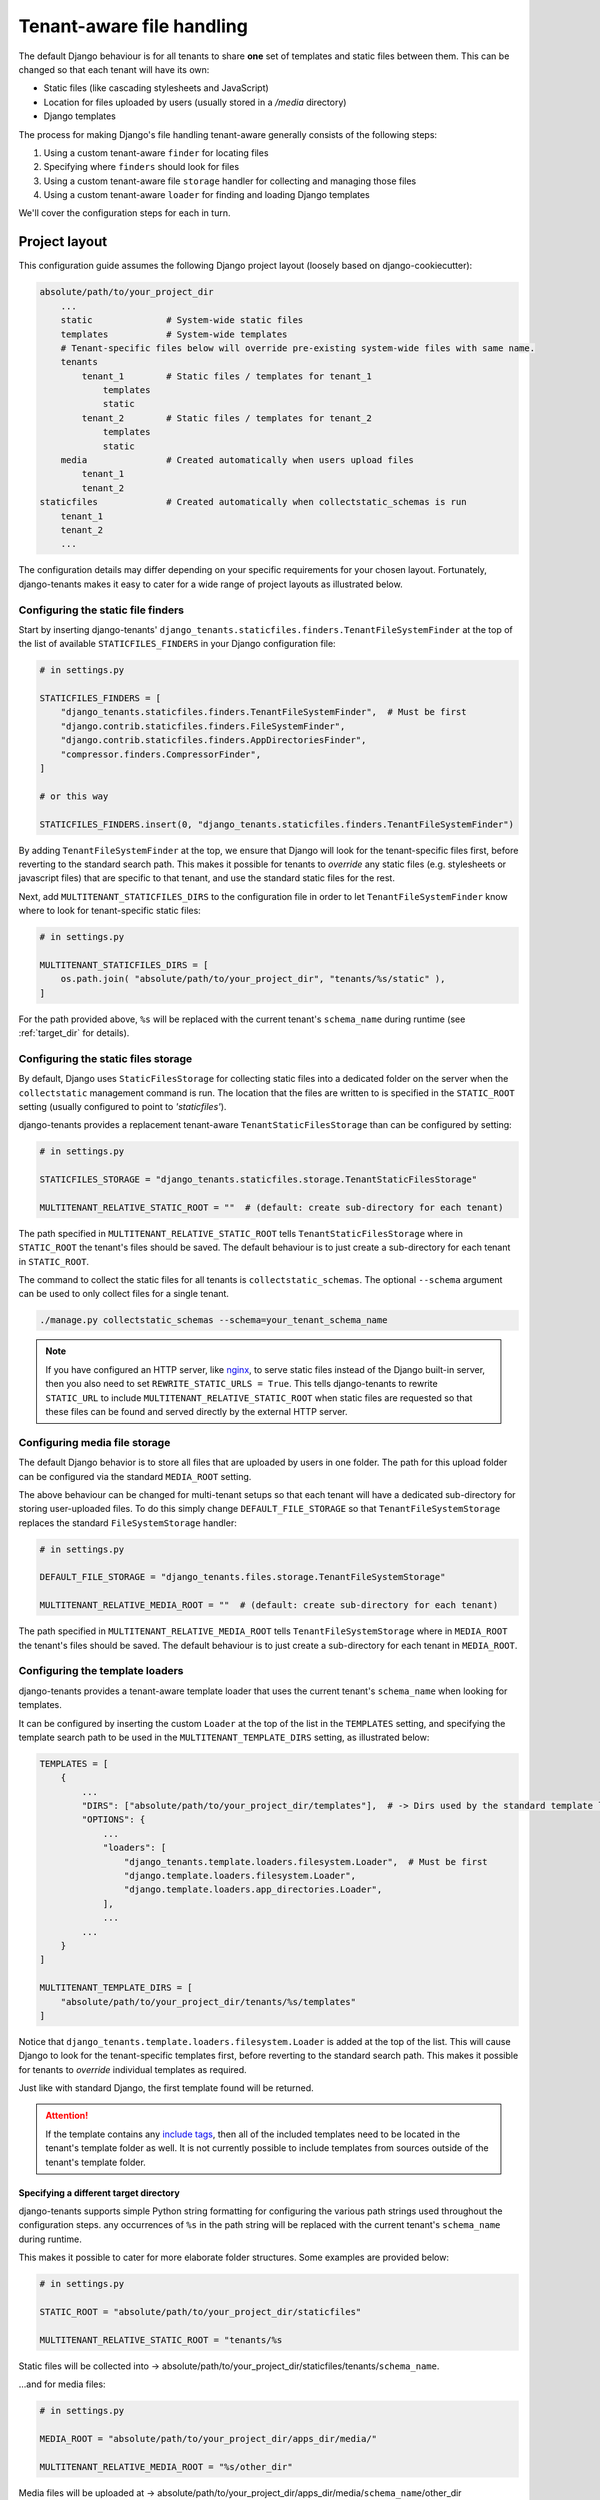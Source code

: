 ==========================
Tenant-aware file handling
==========================

The default Django behaviour is for all tenants to share **one** set of templates and static files between them. This can be changed so that each tenant will have its own:

- Static files (like cascading stylesheets and JavaScript)
- Location for files uploaded by users (usually stored in a */media* directory)
- Django templates

The process for making Django's file handling tenant-aware generally consists of the following steps:

1. Using a custom tenant-aware ``finder`` for locating files
2. Specifying where ``finders`` should look for files
3. Using a custom tenant-aware file ``storage`` handler for collecting and managing those files
4. Using a custom tenant-aware ``loader`` for finding and loading Django templates

We'll cover the configuration steps for each in turn.

Project layout
==============

This configuration guide assumes the following Django project layout (loosely based on django-cookiecutter):

.. code-block:: python

    absolute/path/to/your_project_dir
        ...
        static              # System-wide static files
        templates           # System-wide templates
        # Tenant-specific files below will override pre-existing system-wide files with same name.
        tenants
            tenant_1        # Static files / templates for tenant_1
                templates
                static
            tenant_2        # Static files / templates for tenant_2
                templates
                static
        media               # Created automatically when users upload files
            tenant_1
            tenant_2
    staticfiles             # Created automatically when collectstatic_schemas is run
        tenant_1
        tenant_2
        ...

The configuration details may differ depending on your specific requirements for your chosen layout. Fortunately, django-tenants makes it easy to cater for a wide range of project layouts as illustrated below.


Configuring the static file finders
-----------------------------------

Start by inserting django-tenants' ``django_tenants.staticfiles.finders.TenantFileSystemFinder`` at the top of the list of available ``STATICFILES_FINDERS`` in your Django configuration file:

.. code-block:: python

    # in settings.py

    STATICFILES_FINDERS = [
        "django_tenants.staticfiles.finders.TenantFileSystemFinder",  # Must be first
        "django.contrib.staticfiles.finders.FileSystemFinder",
        "django.contrib.staticfiles.finders.AppDirectoriesFinder",
        "compressor.finders.CompressorFinder",
    ]

    # or this way

    STATICFILES_FINDERS.insert(0, "django_tenants.staticfiles.finders.TenantFileSystemFinder")


By adding ``TenantFileSystemFinder`` at the top, we ensure that Django will look for the tenant-specific files first, before reverting to the standard search path. This makes it possible for tenants to *override* any static files (e.g. stylesheets or javascript files) that are specific to that tenant, and use the standard static files for the rest.

Next, add ``MULTITENANT_STATICFILES_DIRS`` to the configuration file in order to let ``TenantFileSystemFinder`` know where to look for tenant-specific static files:

.. code-block:: python

    # in settings.py

    MULTITENANT_STATICFILES_DIRS = [
        os.path.join( "absolute/path/to/your_project_dir", "tenants/%s/static" ),
    ]

For the path provided above, ``%s`` will be replaced with the current tenant's ``schema_name`` during runtime (see :ref:`target_dir` for details).

Configuring the static files storage
------------------------------------

By default, Django uses ``StaticFilesStorage`` for collecting static files into a dedicated folder on the server when the ``collectstatic`` management command is run. The location that the files are written to is specified in the ``STATIC_ROOT`` setting (usually configured to point to *'staticfiles'*).

django-tenants provides a replacement tenant-aware ``TenantStaticFilesStorage`` than can be configured by setting:

.. code-block:: python

    # in settings.py

    STATICFILES_STORAGE = "django_tenants.staticfiles.storage.TenantStaticFilesStorage"

    MULTITENANT_RELATIVE_STATIC_ROOT = ""  # (default: create sub-directory for each tenant)

The path specified in ``MULTITENANT_RELATIVE_STATIC_ROOT`` tells ``TenantStaticFilesStorage`` where in ``STATIC_ROOT`` the tenant's files should be saved. The default behaviour is to just create a sub-directory for each tenant in ``STATIC_ROOT``.

The command to collect the static files for all tenants is ``collectstatic_schemas``. The optional ``--schema`` argument can be used to only collect files for a single tenant.

.. code-block:: bash
    
    ./manage.py collectstatic_schemas --schema=your_tenant_schema_name

.. note::

   If you have configured an HTTP server, like `nginx <https://nginx.org>`_, to serve static files instead of the
   Django built-in server, then you also need to set ``REWRITE_STATIC_URLS = True``. This tells django-tenants to
   rewrite ``STATIC_URL`` to include ``MULTITENANT_RELATIVE_STATIC_ROOT`` when static files are requested so that
   these files can be found and served directly by the external HTTP server.


Configuring media file storage
------------------------------

The default Django behavior is to store all files that are uploaded by users in one folder. The path for this upload folder can be configured via the standard ``MEDIA_ROOT`` setting.

The above behaviour can be changed for multi-tenant setups so that each tenant will have a dedicated sub-directory for storing user-uploaded files. To do this simply change ``DEFAULT_FILE_STORAGE`` so that ``TenantFileSystemStorage`` replaces the standard ``FileSystemStorage`` handler:

.. code-block:: python

    # in settings.py

    DEFAULT_FILE_STORAGE = "django_tenants.files.storage.TenantFileSystemStorage"

    MULTITENANT_RELATIVE_MEDIA_ROOT = ""  # (default: create sub-directory for each tenant)

The path specified in ``MULTITENANT_RELATIVE_MEDIA_ROOT`` tells ``TenantFileSystemStorage`` where in ``MEDIA_ROOT`` the tenant's files should be saved. The default behaviour is to just create a sub-directory for each tenant in ``MEDIA_ROOT``.

Configuring the template loaders
--------------------------------

django-tenants provides a tenant-aware template loader that uses the current tenant's ``schema_name`` when looking for templates.

It can be configured by inserting the custom ``Loader`` at the top of the list in the ``TEMPLATES`` setting, and specifying the template search path to be used in the ``MULTITENANT_TEMPLATE_DIRS`` setting, as illustrated below:

.. code-block:: python

    TEMPLATES = [
        {
            ...
            "DIRS": ["absolute/path/to/your_project_dir/templates"],  # -> Dirs used by the standard template loader
            "OPTIONS": {
                ...
                "loaders": [
                    "django_tenants.template.loaders.filesystem.Loader",  # Must be first
                    "django.template.loaders.filesystem.Loader",
                    "django.template.loaders.app_directories.Loader",
                ],
                ...
            ...
        }
    ]

    MULTITENANT_TEMPLATE_DIRS = [
        "absolute/path/to/your_project_dir/tenants/%s/templates"
    ]

Notice that ``django_tenants.template.loaders.filesystem.Loader`` is added at the top of the list. This will cause Django to look for the tenant-specific templates first, before reverting to the standard search path. This makes it possible for tenants to *override* individual templates as required.

Just like with standard Django, the first template found will be returned.

.. attention::

    If the template contains any `include tags <https://docs.djangoproject.com/en/2.1/ref/templates/builtins/#include>`_, then all of the included templates need to be located in the tenant's template folder as well. It is not currently possible to include templates from sources outside of the tenant's template folder.

.. _target_dir:

Specifying a different target directory
~~~~~~~~~~~~~~~~~~~~~~~~~~~~~~~~~~~~~~~

django-tenants supports simple Python string formatting for configuring the various path strings used throughout the configuration steps.  any occurrences of ``%s`` in the path string will be replaced with the current tenant's ``schema_name`` during runtime.

This makes it possible to cater for more elaborate folder structures. Some examples are provided below:


.. code-block:: python

    # in settings.py

    STATIC_ROOT = "absolute/path/to/your_project_dir/staticfiles"

    MULTITENANT_RELATIVE_STATIC_ROOT = "tenants/%s

Static files will be collected into -> absolute/path/to/your_project_dir/staticfiles/tenants/``schema_name``.

...and for media files:


.. code-block:: python

    # in settings.py

    MEDIA_ROOT = "absolute/path/to/your_project_dir/apps_dir/media/"

    MULTITENANT_RELATIVE_MEDIA_ROOT = "%s/other_dir"

Media files will be uploaded at -> absolute/path/to/your_project_dir/apps_dir/media/``schema_name``/other_dir
